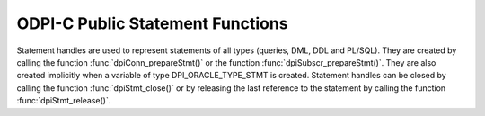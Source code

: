.. _dpiStmtFunctions:

ODPI-C Public Statement Functions
---------------------------------

Statement handles are used to represent statements of all types (queries, DML,
DDL and PL/SQL). They are created by calling the function
:func:`dpiConn_prepareStmt()` or the function :func:`dpiSubscr_prepareStmt()`.
They are also created implicitly when a variable of type DPI_ORACLE_TYPE_STMT
is created. Statement handles can be closed by calling the function
:func:`dpiStmt_close()` or by releasing the last reference to the statement by
calling the function :func:`dpiStmt_release()`.

.. function:: int dpiStmt_addRef(dpiStmt \*stmt)

    Adds a reference to the statement. This is intended for situations where a
    reference to the statement needs to be maintained independently of the
    reference returned when the statement was created.

    The function returns DPI_SUCCESS for success and DPI_FAILURE for failure.

    **stmt** -- the statement to which a reference is to be added. If the
    reference is NULL or invalid an error is returned.


.. function:: int dpiStmt_bindByName(dpiStmt \*stmt, const char \*name, \
        uint32_t nameLength, dpiVar \*var)

    Binds a variable to a named placeholder in the statement. A reference to
    the variable is retained by the library and is released when the statement
    itself is released or a new variable is bound to the same name.

    The function returns DPI_SUCCESS for success and DPI_FAILURE for failure.

    **stmt** -- a reference to the statement which is to have the variable
    bound. If the reference is NULL or invalid an error is returned.

    **name** -- a byte string in the encoding used for CHAR data giving the
    name of the placeholder which is to be bound.

    **nameLength** -- the length of the name parameter, in bytes.

    **var** -- a reference to the variable which is to be bound. If the
    reference is NULL or invalid an error is returned.


.. function:: int dpiStmt_bindByPos(dpiStmt \*stmt, uint32_t pos, dpiVar \*var)

    Binds a variable to a placeholder in the statement by position. A reference
    to the variable is retained by the library and is released when the
    statement itself is released or a new variable is bound to the same
    position.

    The function returns DPI_SUCCESS for success and DPI_FAILURE for failure.

    **stmt** -- a reference to the statement which is to have the variable
    bound. If the reference is NULL or invalid an error is returned.

    **pos** -- the position which is to be bound. The position of a placeholder
    is determined by its location in the statement. Placeholders are numbered
    from left to right, starting from 1, and duplicate names do not count as
    additional placeholders.

    **var** -- a reference to the variable which is to be bound. If the
    reference is NULL or invalid an error is returned.


.. function:: int dpiStmt_bindValueByName(dpiStmt \*stmt, const char \*name, \
        uint32_t nameLength, dpiNativeTypeNum nativeTypeNum, dpiData \*data)

    Binds a value to a named placeholder in the statement without the need to
    create a variable directly. One is created implicitly and released when the
    statement is released or a new value is bound to the same name.

    The function returns DPI_SUCCESS for success and DPI_FAILURE for failure.

    **stmt** -- a reference to the statement which is to have the variable
    bound. If the reference is NULL or invalid an error is returned.

    **name** -- a byte string in the encoding used for CHAR data giving the
    name of the placeholder which is to be bound.

    **nameLength** -- the length of the name parameter, in bytes.

    **nativeTypeNum** -- the type of data that is being bound. It is expected
    to be one of the values from the enumeration :ref:`dpiNativeTypeNum`.

    **data** -- the data which is to be bound, as a pointer to a
    :ref:`dpiData` structure. A variable will be created based on the type of
    data being bound and a reference to this variable retained. Once the
    statement has been executed, this new variable will be released.


.. function:: int dpiStmt_bindValueByPos(dpiStmt \*stmt, uint32_t pos, \
        dpiNativeTypeNum nativeTypeNum, dpiData \*data)

    Binds a value to a placeholder in the statement without the need to create
    a variable directly. One is created implicitly and released when the
    statement is released or a new value is bound to the same position.

    The function returns DPI_SUCCESS for success and DPI_FAILURE for failure.

    **stmt** -- a reference to the statement which is to have the variable
    bound. If the reference is NULL or invalid an error is returned.

    **pos** -- the position which is to be bound. The position of a placeholder
    is determined by its location in the statement. Placeholders are numbered
    from left to right, starting from 1, and duplicate names do not count as
    additional placeholders.

    **nativeTypeNum** -- the type of data that is being bound. It is expected
    to be one of the values from the enumeration :ref:`dpiNativeTypeNum`.

    **data** -- the data which is to be bound, as a pointer to a
    :ref:`dpiData` structure. A variable will be created based on the type of
    data being bound and a reference to this variable retained. Once the
    statement has been executed, this new variable will be released.


.. function:: int dpiStmt_close(dpiStmt \*stmt, const char \*tag, \
        uint32_t tagLength)

    Closes the statement and makes it unusable for further work immediately,
    rather than when the reference count reaches zero.

    The function returns DPI_SUCCESS for success and DPI_FAILURE for failure.

    **stmt** -- a reference to the statement which is to be closed. If the
    reference is NULL or invalid an error is returned.

    **tag** -- a key to associate the statement with in the statement cache,
    in the encoding used for CHAR data. NULL is also acceptable in which case
    the statement is not tagged. This value is ignored for statements that are
    acquired through bind variables (REF CURSOR) or implicit results.

    **tagLength** -- the length of the tag parameter, in bytes, or 0 if the
    tag parameter is NULL.


.. function:: int dpiStmt_define(dpiStmt \*stmt, uint32_t pos, dpiVar \*var)

    Defines the variable that will be used to fetch rows from the statement. A
    reference to the variable will be retained until the next define is
    performed on the same position or the statement is closed.

    The function returns DPI_SUCCESS for success and DPI_FAILURE for failure.

    **stmt** -- a reference to the statement on which the variable is to be
    defined. If the reference is NULL or invalid an error is returned. Note
    that the statement must have already been executed or an error is returned.

    **pos** -- the position which is to be defined. The first position is 1.

    **var** -- a reference to the variable which is to be used for fetching
    rows from the statement at the given position. If the reference is NULL or
    invalid an error is returned.


.. function:: int dpiStmt_defineValue(dpiStmt \*stmt, uint32_t pos, \
        dpiOracleTypeNum oracleTypeNum, dpiNativeTypeNum nativeTypeNum, \
        uint32_t size, int sizeIsBytes, dpiObjectType \*objType)

    Defines the type of data that will be used to fetch rows from the
    statement. This is intended for use with the function
    :func:`dpiStmt_getQueryValue()`, when the default data type derived from
    the column metadata needs to be overridden by the application. Internally,
    a variable is created with the specified data type and size.

    The function returns DPI_SUCCESS for success and DPI_FAILURE for failure.

    **stmt** -- a reference to the statement on which the define is to take
    place.  If the reference is NULL or invalid an error is returned. Note
    that the statement must have already been executed or an error is returned.

    **pos** -- the position which is to be defined. The first position is 1.

    **oracleTypeNum** -- the type of Oracle data that is to be used. It should
    be one of the values from the enumeration :ref:`dpiOracleTypeNum`.

    **nativeTypeNum** -- the type of native C data that is to be used. It
    should be one of the values from the enumeration :ref:`dpiNativeTypeNum`.

    **size** -- the maximum size of the buffer used for transferring data
    to/from Oracle. This value is only used for variables transferred as byte
    strings. Size is either in characters or bytes depending on the value of
    the sizeIsBytes parameter. If the value is in characters, internally the
    value will be multipled by the maximum number of bytes for each character
    and that value used instead when determining the necessary buffer size.

    **sizeIsBytes** -- boolean value indicating if the size parameter
    refers to characters or bytes. This flag is only used if the variable
    refers to character data.

    **objType** -- a reference to the object type of the object that is being
    bound or fetched. This value is only used if the Oracle type is
    DPI_ORACLE_TYPE_OBJECT.


.. function:: int dpiStmt_execute(dpiStmt \*stmt, dpiExecMode mode, \
        uint32_t \*numQueryColumns)

    Executes the statement using the bound values. For queries this makes
    available metadata which can be acquired using the function
    :func:`dpiStmt_getQueryInfo()`. For non-queries, out and in-out variables
    are populated with their values.

    The function returns DPI_SUCCESS for success and DPI_FAILURE for failure.

    **stmt** -- a reference to the statement which is to be executed. If the
    reference is NULL or invalid an error is returned.

    **mode** -- one or more of the values from the enumeration
    :ref:`dpiExecMode`, OR'ed together.

    **numQueryColumns** -- a pointer to the number of columns which are being
    queried, which will be populated upon successful execution of the
    statement. If the statement does not refer to a query, the value is set to
    0.


.. function:: int dpiStmt_executeMany(dpiStmt \*stmt, dpiExecMode mode, \
        uint32_t numIters)

    Executes the statement the specified number of times using the bound
    values. Each bound variable must have at least this many elements allocated
    or an error is returned.

    The function returns DPI_SUCCESS for success and DPI_FAILURE for failure.

    **stmt** -- a reference to the statement which is to be executed. If the
    reference is NULL or invalid an error is returned.

    **mode** -- one or more of the values from the enumeration
    :ref:`dpiExecMode`, OR'ed together.

    **numIters** -- the number of times the statement is executed. Each
    iteration corresponds to one of the elements of the array that was
    bound earlier.


.. function:: int dpiStmt_fetch(dpiStmt \*stmt, int \*found, \
        uint32_t \*bufferRowIndex)

    Fetches a single row from the statement. If the statement does not refer to
    a query an error is returned. All columns that have not been defined prior
    to this call are implicitly defined using the metadata made available
    when the statement was executed.

    The function returns DPI_SUCCESS for success and DPI_FAILURE for failure.

    **stmt** -- a reference to the statement from which a row is to be fetched.
    If the reference is NULL or invalid an error is returned.

    **found** -- a pointer to a boolean value indicating if a row was fetched
    or not, which will be populated upon successful completion of this
    function.

    **bufferRowIndex** -- a pointer to the buffer row index which will be
    populated upon successful completion of this function if a row is found.
    This index is used as the array position for getting values from the
    variables that have been defined for the statement.


.. function:: int dpiStmt_fetchRows(dpiStmt \*stmt, uint32_t maxRows, \
        uint32_t \*bufferRowIndex, uint32_t \*numRowsFetched, int \*moreRows)

    Returns the number of rows that are available in the buffers defined for
    the query. If no rows are currently available in the buffers, an internal
    fetch takes place in order to populate them, if rows are available. If
    the statement does not refer to a query an error is returned. All columns
    that have not been defined prior to this call are implicitly defined using
    the metadata made available when the statement was executed.

    The function returns DPI_SUCCESS for success and DPI_FAILURE for failure.

    **stmt** -- a reference to the statement from which rows are to be fetched.
    If the reference is NULL or invalid an error is returned.

    **maxRows** -- the maximum number of rows to fetch. If the number of rows
    available exceeds this value only this number will be fetched.

    **bufferRowIndex** -- a pointer to the buffer row index which will be
    populated upon successful completion of this function. This index is used
    as the array position for getting values from the variables that have been
    defined for the statement.

    **numRowsFetched** -- a pointer to the number of rows that have been
    fetched, populated after the call has completed successfully.

    **moreRows** -- a pointer to a boolean value indicating if there are
    potentially more rows that can be fetched after the ones fetched by this
    function call.


.. function:: int dpiStmt_getBatchErrorCount(dpiStmt \*stmt, uint32_t \*count)

    Returns the number of batch errors that took place during the last
    execution with batch mode enabled. Batch errors are only available when
    both the client and the server are at 12.1.

    The function returns DPI_SUCCESS for success and DPI_FAILURE for failure.

    **stmt** -- a reference to the statement from which the number of batch
    errors is to be retrieved. If the reference is NULL or invalid an error is
    returned.

    **count** -- a pointer to the number of batch errors that took place, which
    is populated after successful completion of the function.


.. function:: int dpiStmt_getBatchErrors(dpiStmt \*stmt, uint32_t numErrors, \
        dpiErrorInfo \*errors)

    Returns the batch errors that took place during the last execution with
    batch mode enabled. Batch errors are only available when both the client
    and the server are at 12.1.

    The function returns DPI_SUCCESS for success and DPI_FAILURE for failure.

    **stmt** -- a reference to the statement from which the batch errors are to
    be retrieved. If the reference is NULL or invalid an error is returned.

    **numErrors** -- the size of the errors array in number of elements. The
    number of batch errors that are available can be determined using
    :func:`dpiStmt_getBatchErrorCount()`.

    **errors** -- a pointer to the first element of an array of
    :ref:`dpiErrorInfo` structures which is assumed to contain the number of
    elements specified by the numErrors parameter.


.. function:: int dpiStmt_getBindCount(dpiStmt \*stmt, uint32_t \*count)

    Returns the number of bind variables in the prepared statement. In SQL
    statements this is the total number of bind variables whereas in PL/SQL
    statements this is the count of the **unique** bind variables.

    The function returns DPI_SUCCESS for success and DPI_FAILURE for failure.

    **stmt** -- a reference to the statement from which the number of bind
    variables is to be retrieved. If the reference is NULL or invalid an error
    is returned.

    **count** -- a pointer to the number of bind variables found in the
    statement, which is populated upon successful completion of the function.


.. function:: int dpiStmt_getBindNames(dpiStmt \*stmt, \
        uint32_t \*numBindNames, const char \**bindNames, \
        uint32_t \*bindNameLengths)

    Returns the names of the unique bind variables in the prepared statement.

    The function returns DPI_SUCCESS for success and DPI_FAILURE for failure.

    **stmt** -- a reference to the statement from which the names of bind
    variables are to be retrieved. If the reference is NULL or invalid an error
    is returned.

    **numBindNames** -- a pointer to the size of the bindNames and
    bindNameLengths arrays in number of elements. This value must be large
    enough to hold all of the unique bind variables in the prepared statement
    or an error will be returned. The maximum number of bind variables can be
    determined by calling :func:`dpiStmt_getBindCount()`. Upon successful
    completion of this function, the actual number of unique bind variables
    in the prepared statement will be populated.

    **bindNames** -- an array of pointers to byte strings in the encoding
    used for CHAR data. The size of the array is specified using the
    numBindNames parameter. When the function completes this array will be
    filled with the names of the unique bind variables in the statement.

    **bindNameLengths** -- a pointer to the first element of an array of
    integers containing the lengths of the bind variable names which is
    filled in upon successful completion of the function. The number of
    elements is assumed to be specified by the numBindNames parameter.


.. function:: int dpiStmt_getFetchArraySize(dpiStmt \*stmt, \
        uint32_t \*arraySize)

    Gets the array size used for performing fetches.

    The function returns DPI_SUCCESS for success and DPI_FAILURE for failure.

    **stmt** -- a reference to the statement from which the fetch array size is
    to be retrieved. If the reference is NULL or invalid an error is returned.

    **arraySize** -- a pointer to the value which will be populated upon
    successful completion of this function.


.. function:: int dpiStmt_getImplicitResult(dpiStmt \*stmt, \
        dpiStmt \**implicitResult)

    Returns the next implicit result available from the last execution of the
    statement. Implicit results are only available when both the client and
    server are 12.1 or higher.

    The function returns DPI_SUCCESS for success and DPI_FAILURE for failure.

    **stmt** -- a reference to the statement from which the next implicit
    result is to be retrieved. If the reference is NULL or invalid an error is
    returned.

    **implicitResult** -- a pointer to a reference to a statement which will
    be populated with the next implicit result upon successful completion of
    the function. If no implicit results remain, the reference will be set to
    NULL. The reference that is returned must be released as soon as it is no
    longer needed.


.. function:: int dpiStmt_getInfo(dpiStmt \*stmt, dpiStmtInfo \*info)

    Returns information about the statement.

    The function returns DPI_SUCCESS for success and DPI_FAILURE for failure.

    **stmt** -- a reference to the statement from which information is to be
    retrieved. If the reference is NULL or invalid an error is returned.

    **info** -- a pointer to a structure of type :ref:`dpiStmtInfo` which will
    be filled in with information about the statement upon successful
    completion of the function.


.. function:: int dpiStmt_getNumQueryColumns(dpiStmt \*stmt, \
        uint32_t \*numQueryColumns)

    Returns the number of columns that are being queried.

    The function returns DPI_SUCCESS for success and DPI_FAILURE for failure.

    **stmt** -- a reference to the statement from which the number of query
    columns is to be retrieved. If the reference is NULL or invalid an error is
    returned.

    **numQueryColumns** -- a pointer to the number of columns which are being
    queried by the statement, which is filled in upon successful completion of
    the function. If the statement does not refer to a query, the value is
    populated with 0.


.. function:: int dpiStmt_getQueryInfo(dpiStmt \*stmt, uint32_t pos, \
        dpiQueryInfo \*info)

    Returns information about the column that is being queried.

    The function returns DPI_SUCCESS for success and DPI_FAILURE for failure.

    **stmt** -- a reference to the statement from which the column metadata is
    to be retrieved. If the reference is NULL or invalid an error is returned.

    **pos** -- the position of the column whose metadata is to be retrieved.
    The first position is 1.

    **info** -- a pointer to a :ref:`dpiQueryInfo` structure which will be
    filled in upon successful completion of the function.


.. function:: int dpiStmt_getQueryValue(dpiStmt \*stmt, uint32_t pos, \
        dpiNativeTypeNum \*nativeTypeNum, dpiData \*data)

    Returns the value of the column at the given position for the currently
    fetched row, without needing to provide a variable. If the data type of
    the column needs to be overridden, the function
    :func:`dpiStmt_defineValue()` can be called to specify a different type
    after executing the statement but before fetching any data.

    The function returns DPI_SUCCESS for success and DPI_FAILURE for failure.

    **stmt** -- a reference to the statement from which the column value is to
    be retrieved. If the reference is NULL or invalid an error is returned.

    **pos** -- the position of the column whose value is to be retrieved. The
    first position is 1.

    **nativeTypeNum** -- a pointer to the native type that is used by the
    value, which will be populated upon successful completion of this function.
    It will be one of the values from the enumeration :ref:`dpiNativeTypeNum`.

    **data** -- a pointer to a :ref:`dpiData` structure which will be populated
    with the value of the column upon successful completion of the function.


.. function:: int dpiStmt_getRowCount(dpiStmt \*stmt, uint64_t \*count)

    Returns the number of rows affected by the last DML statement that was
    executed or the number of rows currently fetched from a query. In all other
    cases 0 is returned.

    The function returns DPI_SUCCESS for success and DPI_FAILURE for failure.

    **stmt** -- a reference to the statement from which the row count is to be
    retrieved. If the reference is NULL or invalid an error is returned.

    **count** -- a pointer to the row count which will be populated upon
    successful completion of the function.


.. function:: int dpiStmt_getRowCounts(dpiStmt \*stmt, \
        uint32_t \*numRowCounts, uint64_t \**rowCounts)

    Returns an array of row counts affected by the last invocation of
    :func:`dpiStmt_executeMany()` with the array DML rowcounts mode enabled.
    This feature is only available if both client and server are at 12.1.

    The function returns DPI_SUCCESS for success and DPI_FAILURE for failure.

    **stmt** -- a reference to the statement from which the row counts are to
    be retrieved. If the reference is NULL or invalid an error is returned.

    **numRowCounts** -- a pointer to the size of the rowCounts array which is
    being returned. It is populated upon successful completion of the function.

    **rowCounts** -- a pointer to an array of row counts which is populated
    upon successful completion of the function. This array should be considered
    read-only.


.. function:: int dpiStmt_getSubscrQueryId(dpiStmt \*stmt, uint64_t \*queryId)

    Returns the id of the query that was just registered on the subscription
    by calling :func:`dpiStmt_execute()` on a statement prepared by calling
    :func:`dpiSubscr_prepareStmt()`.

    The function returns DPI_SUCCESS for success and DPI_FAILURE for failure.

    **stmt** -- a reference to the statement from which the query id should be
    retrieved. This statement should have been prepared using the function
    :func:`dpiSubscr_prepareStmt()`. If the reference is NULL or invalid an
    error is returned.

    **queryId** -- a pointer to the query id, which is filled in upon
    successful completion of the function.


.. function:: int dpiStmt_release(dpiStmt \*stmt)

    Releases a reference to the statement. A count of the references to the
    statement is maintained and when this count reaches zero, the memory
    associated with the statement is freed and the statement is closed if that
    has not already taken place using the function :func:`dpiStmt_close()`.

    The function returns DPI_SUCCESS for success and DPI_FAILURE for failure.

    **stmt** -- the statement from which a reference is to be released. If the
    reference is NULL or invalid an error is returned.


.. function:: int dpiStmt_scroll(dpiStmt \*stmt, dpiFetchMode mode, \
        int32_t offset)

    Scrolls the statement to the position in the cursor specified by the mode
    and offset.

    The function returns DPI_SUCCESS for success and DPI_FAILURE for failure.

    **stmt** -- a reference to the statement which is to be scrolled to a
    particular row position. If the reference is NULL or invalid an error is
    returned.

    **mode** -- one of the values from the enumeration :ref:`dpiFetchMode`.

    **offset** -- a value which is used with the mode in order to determine the
    row position in the cursor.


.. function:: int dpiStmt_setFetchArraySize(dpiStmt \*stmt, uint32_t arraySize)

    Sets the array size used for performing fetches. All variables defined for
    fetching must have this many (or more) elements allocated for them. The
    higher this value is the less network round trips are required to fetch
    rows from the database but more memory is also required. A value of zero
    will reset the array size to the default value of
    DPI_DEFAULT_FETCH_ARRAY_SIZE.

    The function returns DPI_SUCCESS for success and DPI_FAILURE for failure.

    **stmt** -- a reference to the statement on which the fetch array size is
    to be set. If the reference is NULL or invalid an error is returned.

    **arraySize** -- the number of rows which should be fetched each time more
    rows need to be fetched from the database.

